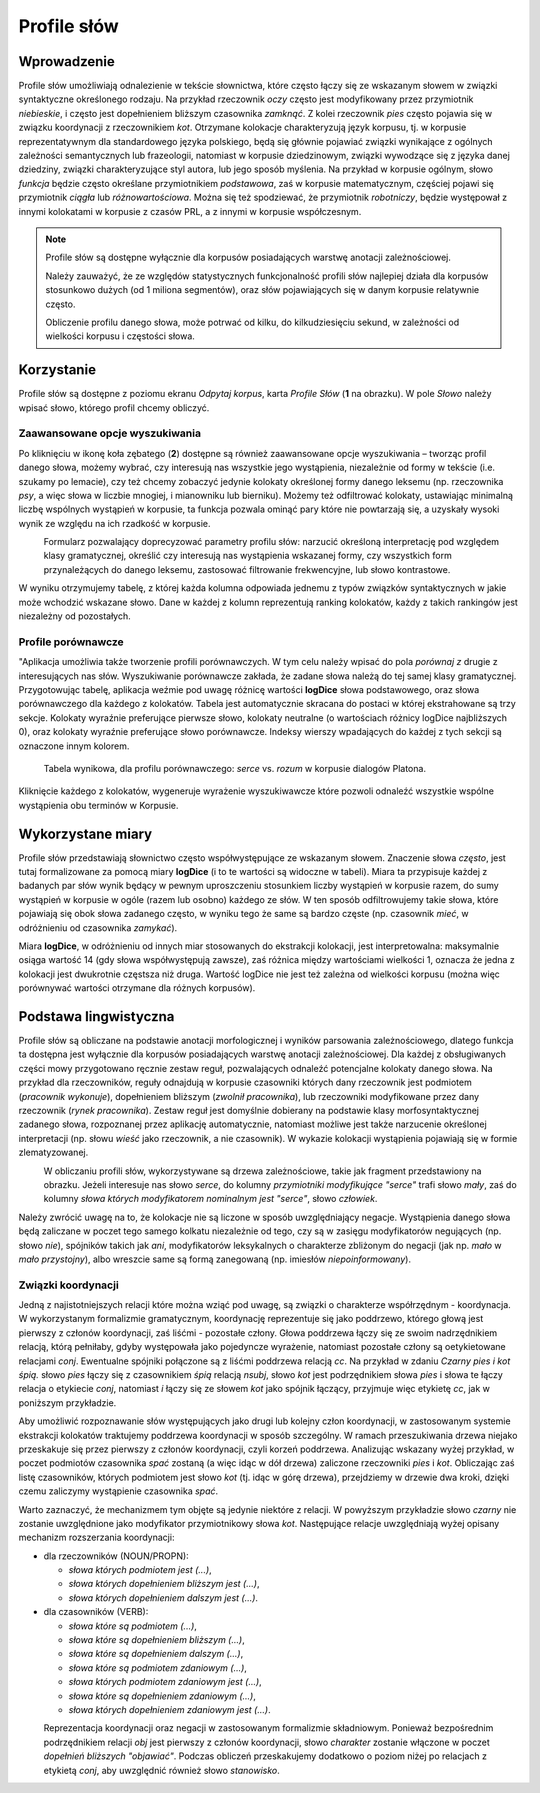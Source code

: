 .. role:: lex
    :class: lex

Profile słów
^^^^^^^^^^^^

Wprowadzenie
============

Profile słów umożliwiają odnalezienie w tekście słownictwa, które często łączy się ze wskazanym słowem w związki syntaktyczne określonego rodzaju. Na przykład rzeczownik *oczy* często jest modyfikowany przez przymiotnik *niebieskie*, i często jest dopełnieniem bliższym czasownika *zamknąć*. Z kolei rzeczownik *pies* często pojawia się w związku koordynacji z rzeczownikiem *kot*. Otrzymane kolokacje charakteryzują język korpusu, tj. w korpusie reprezentatywnym dla standardowego języka polskiego, będą się głównie pojawiać związki wynikające z ogólnych zależności semantycznych lub frazeologii, natomiast w korpusie dziedzinowym, związki wywodzące się z języka danej dziedziny, związki charakteryzujące styl autora, lub jego sposób myślenia. Na przykład w korpusie ogólnym, słowo *funkcja* będzie często określane przymiotnikiem *podstawowa*, zaś w korpusie matematycznym, częściej pojawi się przymiotnik *ciągła* lub *różnowartościowa*. Można się też spodziewać, że przymiotnik *robotniczy*, będzie występował z innymi kolokatami w korpusie z czasów PRL, a z innymi w korpusie współczesnym.


.. note::
    Profile słów są dostępne wyłącznie dla korpusów posiadających warstwę anotacji zależnościowej.

    Należy zauważyć, że ze względów statystycznych funkcjonalność profili słów najlepiej działa dla korpusów stosunkowo dużych (od 1 miliona segmentów), oraz słów pojawiających się w danym korpusie relatywnie często.

    Obliczenie profilu danego słowa, może potrwać od kilku, do kilkudziesięciu sekund, w zależności od wielkości korpusu i częstości słowa.

Korzystanie
===========


|image29|

Profile słów są dostępne z poziomu ekranu *Odpytaj korpus*, karta *Profile Słów* (**1** na obrazku). W pole *Słowo* należy wpisać słowo, którego profil chcemy obliczyć. 

|image30|

Zaawansowane opcje wyszukiwania
-------------------------------

Po kliknięciu w ikonę koła zębatego (**2**) dostępne są również zaawansowane opcje wyszukiwania – tworząc profil danego słowa, możemy wybrać, czy interesują nas wszystkie jego wystąpienia, niezależnie od formy w tekście (i.e. szukamy po lemacie), czy też chcemy zobaczyć jedynie kolokaty określonej formy danego leksemu (np. rzeczownika *psy*, a więc słowa w liczbie mnogiej, i mianowniku lub bierniku). Możemy też odfiltrować kolokaty, ustawiając minimalną liczbę wspólnych wystąpień w korpusie, ta funkcja pozwala ominąć pary które nie powtarzają się, a uzyskały wysoki wynik ze względu na ich rzadkość w korpusie.

|image31|
      Formularz pozwalający doprecyzować parametry profilu słów: narzucić określoną interpretację pod względem klasy gramatycznej, określić czy interesują nas wystąpienia wskazanej formy, czy wszystkich form przynależących do danego leksemu, zastosować filtrowanie frekwencyjne, lub słowo kontrastowe.

W wyniku otrzymujemy tabelę, z której każda kolumna odpowiada jednemu z typów związków syntaktycznych w jakie może wchodzić wskazane słowo. Dane w każdej z kolumn reprezentują ranking kolokatów, każdy z takich rankingów jest niezależny od pozostałych.

Profile porównawcze
-------------------
"Aplikacja umożliwia także tworzenie profili porównawczych. W tym celu należy wpisać do pola *porównaj z* drugie z interesujących nas słów. Wyszukiwanie porównawcze zakłada, że zadane słowa należą do tej samej klasy gramatycznej. Przygotowując tabelę, aplikacja weźmie pod uwagę różnicę wartości **logDice** słowa podstawowego, oraz słowa porównawczego dla każdego z kolokatów. Tabela jest automatycznie skracana do postaci w której ekstrahowane są trzy sekcje. Kolokaty wyraźnie preferujące pierwsze słowo, kolokaty neutralne (o wartościach różnicy logDice najbliższych 0), oraz kolokaty wyraźnie preferujące słowo porównawcze. Indeksy wierszy wpadających do każdej z tych sekcji są oznaczone innym kolorem.
|image32|
      Tabela wynikowa, dla profilu porównawczego: *serce* vs. *rozum* w korpusie dialogów Platona.

Kliknięcie każdego z kolokatów, wygeneruje wyrażenie wyszukiwawcze które pozwoli odnaleźć wszystkie wspólne wystąpienia obu terminów w Korpusie.



Wykorzystane miary
==================

Profile słów przedstawiają słownictwo często współwystępujące ze wskazanym słowem. Znaczenie słowa *często*, jest tutaj formalizowane za pomocą miary **logDice** (i to te wartości są widoczne w tabeli). Miara ta przypisuje każdej z badanych par słów wynik będący w pewnym uproszczeniu stosunkiem liczby wystąpień w korpusie razem, do sumy wystąpień w korpusie w ogóle (razem lub osobno) każdego ze słów. W ten sposób odfiltrowujemy takie słowa, które pojawiają się obok słowa zadanego często, w wyniku tego że same są bardzo częste (np. czasownik *mieć*, w odróżnieniu od czasownika *zamykać*).

Miara **logDice**, w odróżnieniu od innych miar stosowanych do ekstrakcji kolokacji, jest interpretowalna: maksymalnie osiąga wartość 14 (gdy słowa współwystępują zawsze), zaś różnica między wartościami wielkości 1, oznacza że jedna z kolokacji jest dwukrotnie częstsza niż druga. Wartość logDice nie jest też zależna od wielkości korpusu (można więc porównywać wartości otrzymane dla różnych korpusów).

Podstawa lingwistyczna
======================

Profile słów są obliczane na podstawie anotacji morfologicznej i wyników parsowania zależnościowego, dlatego funkcja ta dostępna jest wyłącznie dla korpusów posiadających warstwę anotacji zależnościowej. Dla każdej z obsługiwanych części mowy przygotowano ręcznie zestaw reguł, pozwalających odnaleźć potencjalne kolokaty danego słowa. Na przykład dla rzeczowników, reguły odnajdują w korpusie czasowniki których dany rzeczownik jest podmiotem (*pracownik wykonuje*), dopełnieniem bliższym (*zwolnił pracownika*), lub rzeczowniki modyfikowane przez dany rzeczownik (*rynek pracownika*). Zestaw reguł jest domyślnie dobierany na podstawie klasy morfosyntaktycznej zadanego słowa, rozpoznanej przez aplikację automatycznie, natomiast możliwe jest także narzucenie określonej interpretacji (np. słowu *wieść* jako rzeczownik, a nie czasownik). W wykazie kolokacji wystąpienia pojawiają się w formie zlematyzowanej. 

|image27|
      W obliczaniu profili słów, wykorzystywane są drzewa zależnościowe, takie jak fragment przedstawiony na obrazku. Jeżeli interesuje nas słowo *serce*, do kolumny *przymiotniki modyfikujące "serce"* trafi słowo *mały*, zaś do kolumny *słowa których modyfikatorem nominalnym jest "serce"*, słowo *człowiek*.

Należy zwrócić uwagę na to, że kolokacje nie są liczone w sposób uwzględniający negacje. Wystąpienia danego słowa będą zaliczane w poczet tego samego kolkatu niezależnie od tego, czy są w zasięgu modyfikatorów negujących (np. słowo *nie*), spójników takich jak *ani*, modyfikatorów leksykalnych o charakterze zbliżonym do negacji (jak np. *mało* w *mało przystojny*), albo wreszcie same są formą zanegowaną (np. imiesłów *niepoinformowany*).

Związki koordynacji
-------------------

Jedną z najistotniejszych relacji które można wziąć pod uwagę, są związki o charakterze współrzędnym - koordynacja. W wykorzystanym formalizmie gramatycznym, koordynację reprezentuje się jako poddrzewo, którego głową jest pierwszy z członów koordynacji, zaś liśćmi - pozostałe człony. Głowa poddrzewa łączy się ze swoim nadrzędnikiem relacją, którą pełniłaby, gdyby występowała jako pojedyncze wyrażenie, natomiast pozostałe człony są oetykietowane relacjami *conj*. Ewentualne spójniki połączone są z liśćmi poddrzewa relacją *cc*. Na przykład w zdaniu *Czarny pies i kot śpią.* słowo *pies* łączy się z czasownikiem *śpią* relacją *nsubj*, słowo *kot* jest podrzędnikiem słowa *pies* i słowa te łączy relacja o etykiecie *conj*, natomiast *i* łączy się ze słowem *kot* jako spójnik łączący, przyjmuje więc etykietę *cc*, jak w poniższym przykładzie.

|image28|

Aby umożliwić rozpoznawanie słów występujących jako drugi lub kolejny człon koordynacji, w zastosowanym systemie ekstrakcji kolokatów traktujemy poddrzewa koordynacji w sposób szczególny. W ramach przeszukiwania drzewa niejako przeskakuje się przez pierwszy z członów koordynacji, czyli korzeń poddrzewa. Analizując wskazany wyżej przykład, w poczet podmiotów czasownika *spać* zostaną (a więc idąc w dół drzewa) zaliczone rzeczowniki *pies* i *kot*. Obliczając zaś listę czasowników, których podmiotem jest słowo *kot* (tj. idąc w górę drzewa), przejdziemy w drzewie dwa kroki, dzięki czemu zaliczymy wystąpienie czasownika *spać*.

Warto zaznaczyć, że mechanizmem tym objęte są jedynie niektóre z relacji. W powyższym przykładzie słowo *czarny* nie zostanie uwzględnione jako modyfikator przymiotnikowy słowa *kot*. Następujące relacje uwzględniają wyżej opisany mechanizm rozszerzania koordynacji:

* dla rzeczowników (NOUN/PROPN):

  * *słowa których podmiotem jest (...)*,

  * *słowa których dopełnieniem bliższym jest (...)*,

  * *słowa których dopełnieniem dalszym jest (...)*.

* dla czasowników (VERB):

  * *słowa które są podmiotem (...)*,

  * *słowa które są dopełnieniem bliższym (...)*,

  * *słowa które są dopełnieniem dalszym (...)*,

  * *słowa które są podmiotem zdaniowym (...)*,

  * *słowa których podmiotem zdaniowym jest (...)*,

  * *słowa które są dopełnieniem zdaniowym (...)*,

  * *słowa których dopełnieniem zdaniowym jest (...)*.


|image26|
   Reprezentacja koordynacji oraz negacji w zastosowanym formalizmie składniowym. Ponieważ bezpośrednim podrzędnikiem relacji *obj* jest pierwszy z członów koordynacji, słowo *charakter* zostanie włączone w poczet *dopełnień bliższych "objawiać"*. Podczas obliczeń przeskakujemy dodatkowo o poziom niżej po relacjach z etykietą *conj*, aby uwzględnić również słowo *stanowisko*.

.. |image26| image:: img/new_img/26.png
   :class: center-block
   :alt: Drzewo zależnościowe zdania "Osoby nie objawiają różnych charakterów i stanowisk." 
.. |image27| image:: img/new_img/27.png
   :alt: Drzewo zależnościowe wyrażenia "ludzie małego serca"
.. |image28| image:: img/new_img/28.png
   :class: center-block
   :alt: Drzewo zależnościowe wyrażenia "Czarny pies i kot śpią."
.. |image29| image:: img/new_img/29.png
   :class: center-block
   :alt: Panel "odpytaj korpus", w którym znajduje się zakładka profili słów
.. |image30| image:: img/new_img/30.png
   :class: center-block
   :alt: Panel profili słów
.. |image31| image:: img/new_img/31.png
   :class: center-block
   :alt: Zaawansowane opcje wyszukiwania
.. |image32| image:: img/new_img/32.png
   :class: center-block
   :alt: Przykładowe wyniki wyszukiwania porównawczego

